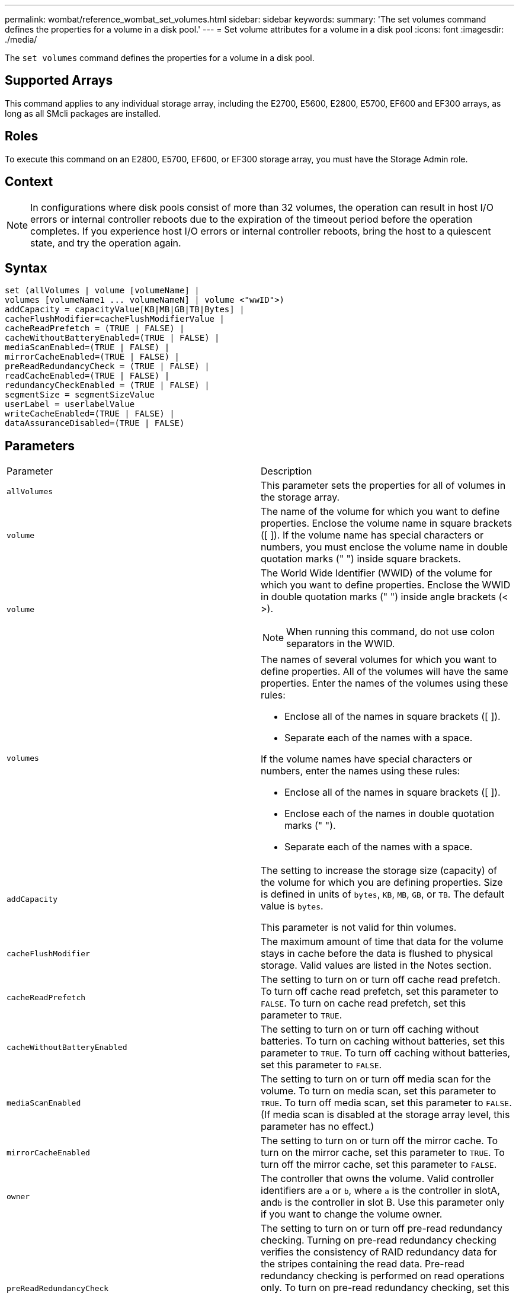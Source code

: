---
permalink: wombat/reference_wombat_set_volumes.html
sidebar: sidebar
keywords: 
summary: 'The set volumes command defines the properties for a volume in a disk pool.'
---
= Set volume attributes for a volume in a disk pool
:icons: font
:imagesdir: ./media/

[.lead]
The `set volumes` command defines the properties for a volume in a disk pool.

== Supported Arrays

This command applies to any individual storage array, including the E2700, E5600, E2800, E5700, EF600 and EF300 arrays, as long as all SMcli packages are installed.

== Roles

To execute this command on an E2800, E5700, EF600, or EF300 storage array, you must have the Storage Admin role.

== Context

[NOTE]
====
In configurations where disk pools consist of more than 32 volumes, the operation can result in host I/O errors or internal controller reboots due to the expiration of the timeout period before the operation completes. If you experience host I/O errors or internal controller reboots, bring the host to a quiescent state, and try the operation again.
====

== Syntax

----
set (allVolumes | volume [volumeName] |
volumes [volumeName1 ... volumeNameN] | volume <"wwID">)
addCapacity = capacityValue[KB|MB|GB|TB|Bytes] |
cacheFlushModifier=cacheFlushModifierValue |
cacheReadPrefetch = (TRUE | FALSE) |
cacheWithoutBatteryEnabled=(TRUE | FALSE) |
mediaScanEnabled=(TRUE | FALSE) |
mirrorCacheEnabled=(TRUE | FALSE) |
preReadRedundancyCheck = (TRUE | FALSE) |
readCacheEnabled=(TRUE | FALSE) |
redundancyCheckEnabled = (TRUE | FALSE) |
segmentSize = segmentSizeValue
userLabel = userlabelValue
writeCacheEnabled=(TRUE | FALSE) |
dataAssuranceDisabled=(TRUE | FALSE)
----

== Parameters

|===
| Parameter| Description
a|
`allVolumes`
a|
This parameter sets the properties for all of volumes in the storage array.
a|
`volume`
a|
The name of the volume for which you want to define properties. Enclose the volume name in square brackets ([ ]). If the volume name has special characters or numbers, you must enclose the volume name in double quotation marks (" ") inside square brackets.

a|
`volume`
a|
The World Wide Identifier (WWID) of the volume for which you want to define properties. Enclose the WWID in double quotation marks (" ") inside angle brackets (< >).

[NOTE]
====
When running this command, do not use colon separators in the WWID.
====

a|
`volumes`
a|
The names of several volumes for which you want to define properties. All of the volumes will have the same properties. Enter the names of the volumes using these rules:

* Enclose all of the names in square brackets ([ ]).
* Separate each of the names with a space.

If the volume names have special characters or numbers, enter the names using these rules:

* Enclose all of the names in square brackets ([ ]).
* Enclose each of the names in double quotation marks (" ").
* Separate each of the names with a space.

a|
`addCapacity`
a|
The setting to increase the storage size (capacity) of the volume for which you are defining properties. Size is defined in units of `bytes`, `KB`, `MB`, `GB`, or `TB`. The default value is `bytes`.

This parameter is not valid for thin volumes.

a|
`cacheFlushModifier`
a|
The maximum amount of time that data for the volume stays in cache before the data is flushed to physical storage. Valid values are listed in the Notes section.
a|
`cacheReadPrefetch`
a|
The setting to turn on or turn off cache read prefetch. To turn off cache read prefetch, set this parameter to `FALSE`. To turn on cache read prefetch, set this parameter to `TRUE`.
a|
`cacheWithoutBatteryEnabled`
a|
The setting to turn on or turn off caching without batteries. To turn on caching without batteries, set this parameter to `TRUE`. To turn off caching without batteries, set this parameter to `FALSE`.
a|
`mediaScanEnabled`
a|
The setting to turn on or turn off media scan for the volume. To turn on media scan, set this parameter to `TRUE`. To turn off media scan, set this parameter to `FALSE`. (If media scan is disabled at the storage array level, this parameter has no effect.)
a|
`mirrorCacheEnabled`
a|
The setting to turn on or turn off the mirror cache. To turn on the mirror cache, set this parameter to `TRUE`. To turn off the mirror cache, set this parameter to `FALSE`.
a|
`owner`
a|
The controller that owns the volume. Valid controller identifiers are `a` or `b`, where `a` is the controller in slotA, and``b`` is the controller in slot B. Use this parameter only if you want to change the volume owner.
a|
`preReadRedundancyCheck`
a|
The setting to turn on or turn off pre-read redundancy checking. Turning on pre-read redundancy checking verifies the consistency of RAID redundancy data for the stripes containing the read data. Pre-read redundancy checking is performed on read operations only. To turn on pre-read redundancy checking, set this parameter to `TRUE`. To turn off pre-read redundancy checking, set this parameter to `FALSE`.

[NOTE]
====
Do not use this parameter on non-redundant volumes, such as RAID 0 volumes.
====

a|
`readCacheEnabled`
a|
The setting to turn on or turn off the read cache. To turn on the read cache, set this parameter to `TRUE`. To turn off the read cache, set this parameter to `FALSE`.
a|
`redundancyCheckEnabled`
a|
The setting to turn on or turn off redundancy checking during a media scan. To turn on redundancy checking, set this parameter to `TRUE`. To turn off redundancy checking, set this parameter to `FALSE`.
a|
`userLabel`
a|
The new name that you want to give an existing volume. Enclose the new volume name in double quotation marks (" ").
a|
`writeCacheEnabled`
a|
The setting to turn on write cache capability.
|===

== Notes

When you use this command, you can specify one or more of the optional parameters.

You can apply these parameters to only one volume at a time:

* `addCapacity`
* `segmentSize`
* `userLabel`

== Add capacity and segment size

Setting the `addCapacity` parameter or the `segmentSize` parameter starts a long-running operation that you cannot stop. These long-running operations are performed in the background and do not prevent you from running other commands. To show the progress of long-running operations, use the `show volume actionProgress` command.

== Cache flush modifier

Valid values for the cache flush modifier are listed in this table.

|===
| Value| Description
a|
`Immediate`
a|
Data is flushed as soon as it is placed into the cache.
a|
`.25`
a|
Data is flushed after 250 ms.
a|
`.5`
a|
Data is flushed after 500 ms.
a|
`.75`
a|
Data is flushed after 750 ms.
a|
`1`
a|
Data is flushed after 1 s.
a|
`1.5`
a|
Data is flushed after 1500 ms.
a|
`2`
a|
Data is flushed after 2 s.
a|
`5`
a|
Data is flushed after 5 s.
a|
`10`
a|
Data is flushed after 10 s.
a|
`20`
a|
Data is flushed after 20 s.
a|
`60`
a|
Data is flushed after 60 s (1 min.).
a|
`120`
a|
Data is flushed after 120 s (2 min.).
a|
`300`
a|
Data is flushed after 300 s (5 min.).
a|
`1200`
a|
Data is flushed after 1200 s (20 min.).
a|
`3600`
a|
Data is flushed after 3600 s (1 hr).
a|
`Infinite`
a|
Data in cache is not subject to any age or time constraints. The data is flushed based on other criteria that are managed by the controller.
|===

== Cache without battery enabled

Write caching without batteries enables write caching to continue if the controller batteries are completely discharged, not fully charged, or not present. If you set this parameter to `TRUE` without an uninterruptible power supply (UPS) or other backup power source, you can lose data if the power to the storage array fails. This parameter has no effect if write caching is disabled.

== Modification priority

Modification priority defines the amount of system resources that are used when modifying volume properties. If you select the highest priority level, the volume modification uses the most system resources, which decreases the performance for host data transfers.

== Cache read prefetch

The `cacheReadPrefetch` parameter enables the controller to copy additional data blocks into cache while the controller reads and copies data blocks that are requested by the host from the drive into cache. This action increases the chance that a future request for data can be fulfilled from cache. Cache read prefetch is important for multimedia applications that use sequential data transfers. The configuration settings for the storage array that you use determine the number of additional data blocks that the controller reads into cache. Valid values for the `cacheReadPrefetch` parameter are `TRUE` or `FALSE`.

== Segment size

The size of a segment determines how many data blocks that the controller writes on a single drive in a volume before writing data on the next drive. Each data block stores 512 bytes of data. A data block is the smallest unit of storage. The size of a segment determines how many data blocks that it contains. For example, an 8-KB segment holds 16 data blocks. A 64-KB segment holds 128 data blocks.

When you enter a value for the segment size, the value is checked against the supported values that are provided by the controller at run time. If the value that you entered is not valid, the controller returns a list of valid values. Using a single drive for a single request leaves other drives available to simultaneously service other requests.

If the volume is in an environment where a single user is transferring large units of data (such as multimedia), performance is maximized when a single data transfer request is serviced with a single data stripe. (A data stripe is the segment size that is multiplied by the number of drives in the volume group that are used for data transfers.) In this case, multiple drives are used for the same request, but each drive is accessed only once.

For optimal performance in a multiuser database or file system storage environment, set your segment size to minimize the number of drives that are required to satisfy a data transfer request.

== Minimum firmware level

7.83
